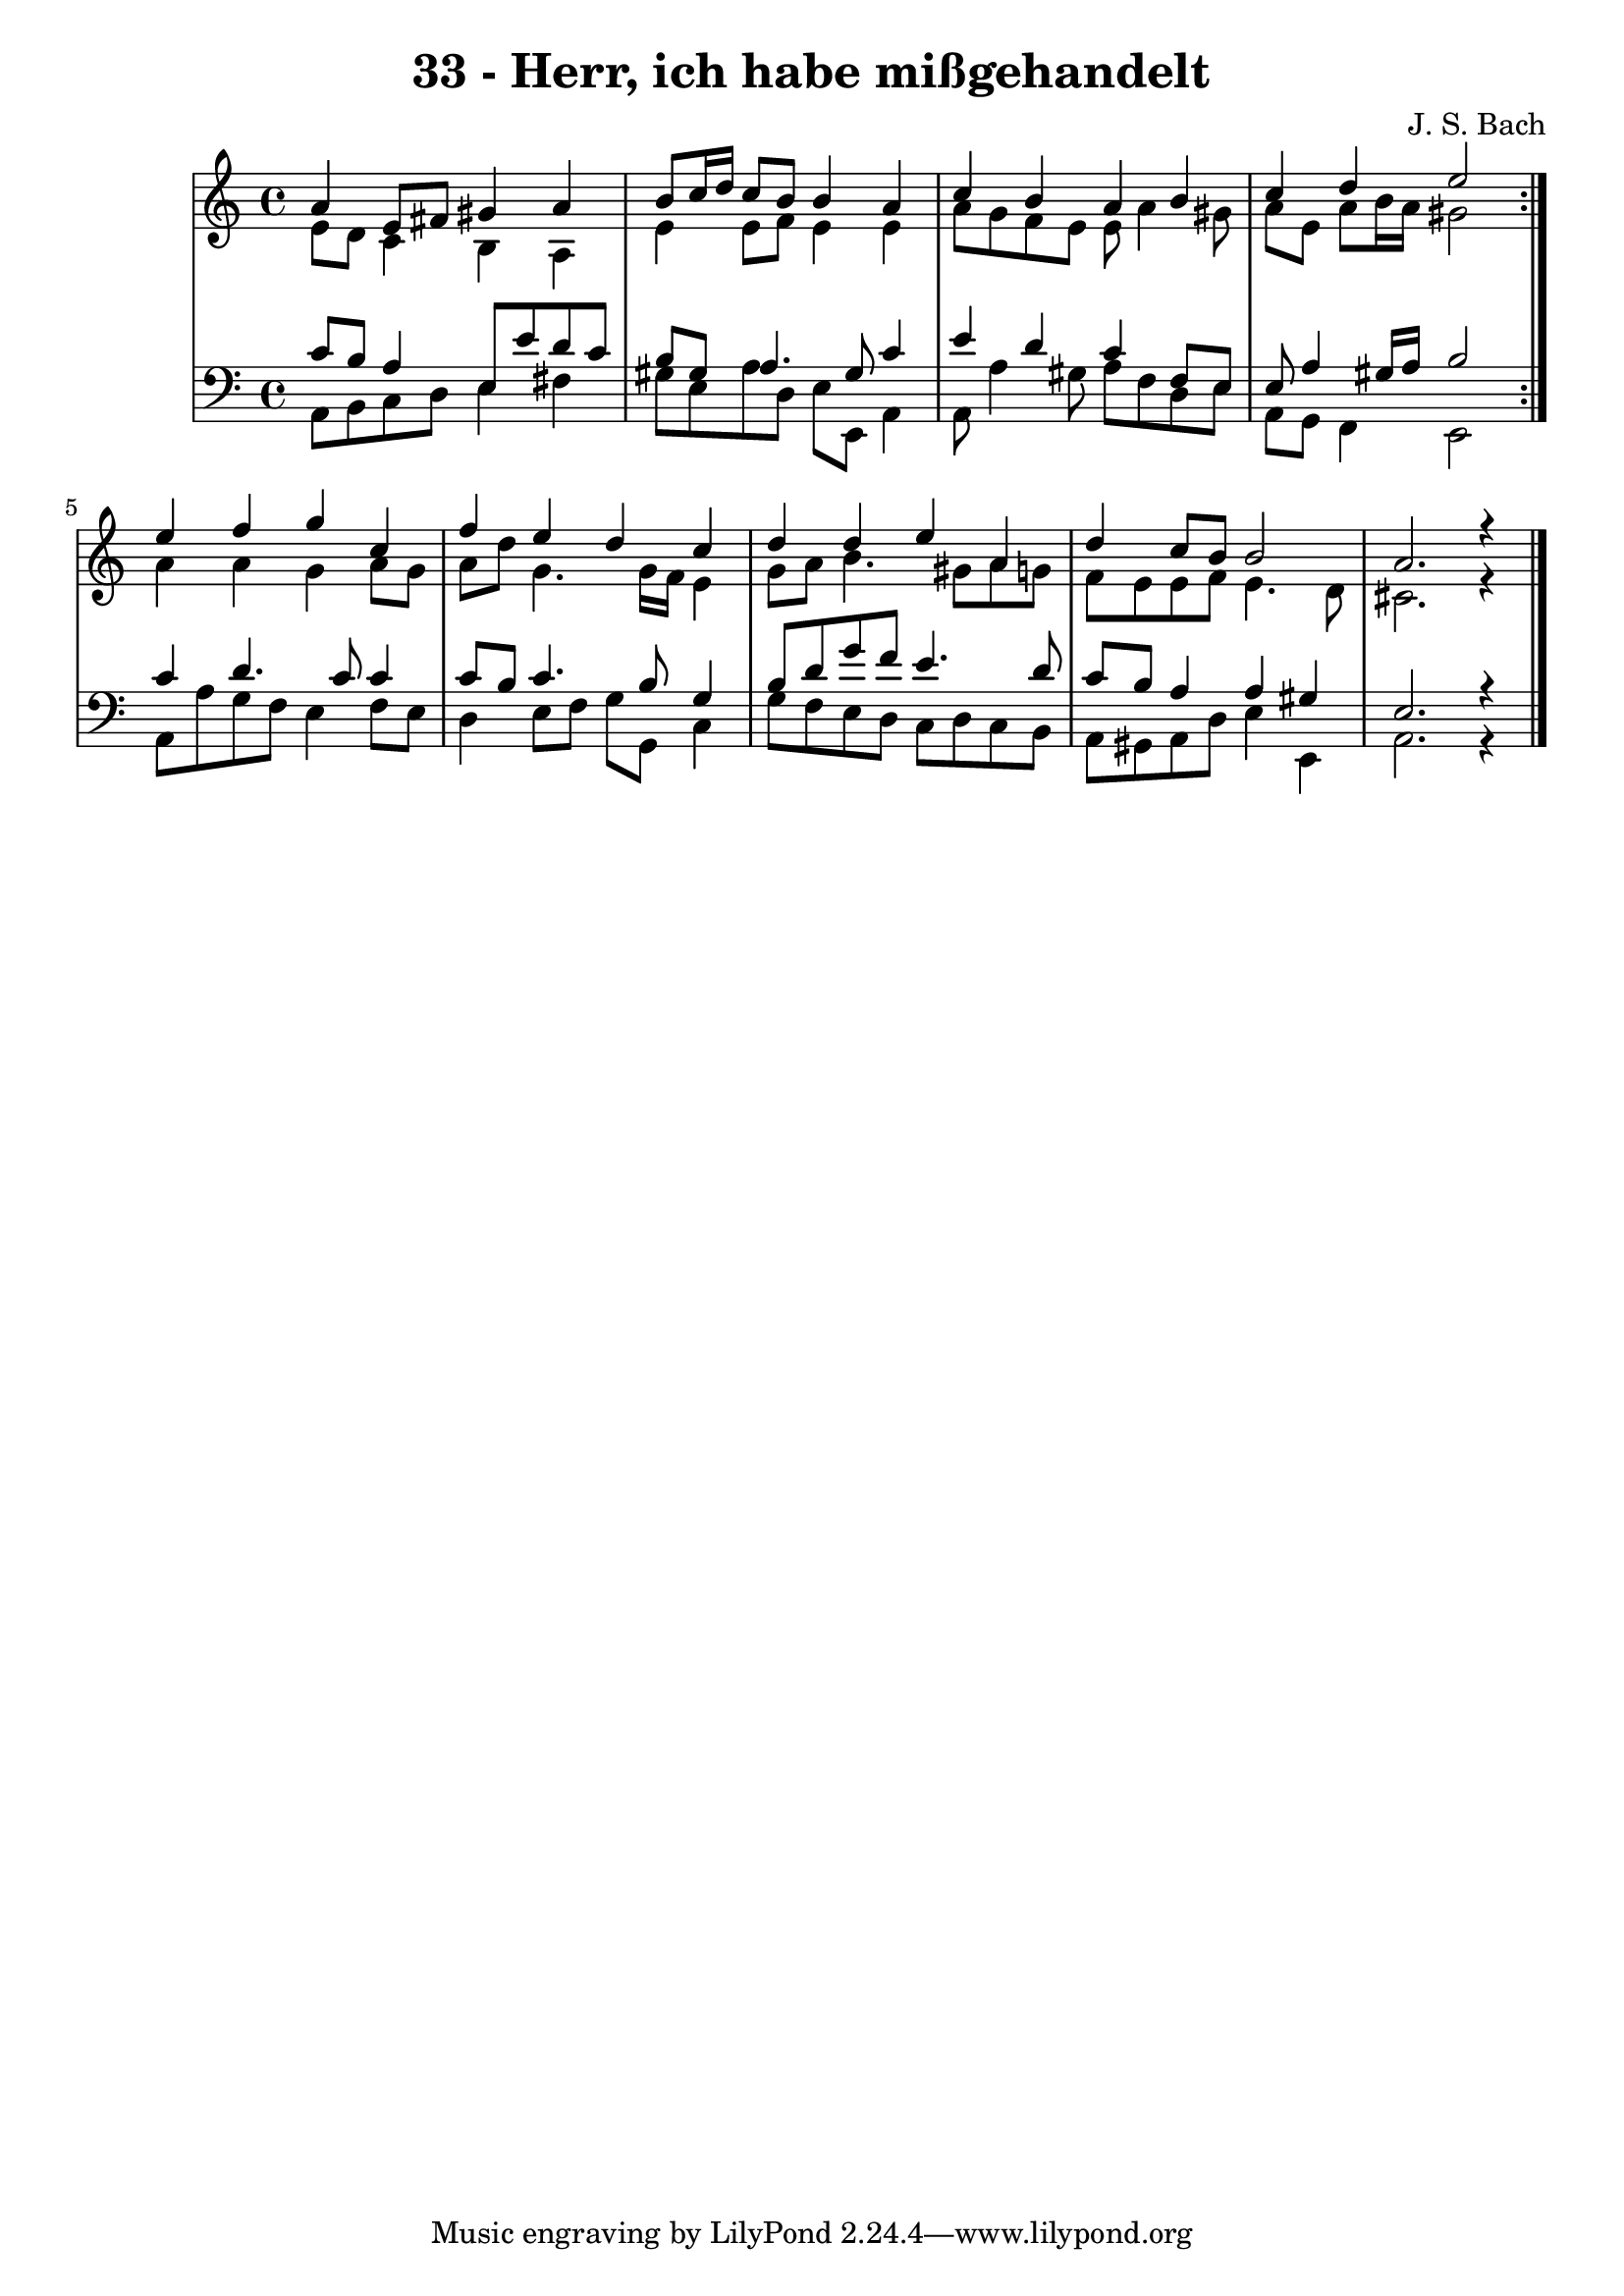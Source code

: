 \version "2.10.33"

\header {
  title = "33 - Herr, ich habe mißgehandelt"
  composer = "J. S. Bach"
}


global = {
  \time 4/4
  \key a \minor
}


soprano = \relative c'' {
  \repeat volta 2 {
    a4 e8 fis8 gis4 a4 
    b8 c16 d16 c8 b8 b4 a4 
    c4 b4 a4 b4 
    c4 d4 e2 }
  e4 f4 g4 c,4   %5
  f4 e4 d4 c4 
  d4 d4 e4 a,4 
  d4 c8 b8 b2 
  a2. r4
}

alto = \relative c' {
  \repeat volta 2 {
    e8 d8 c4 b4 a4 
    e'4 e8 f8 e4 e4 
    a8 g8 f8 e8 e8 a4 gis8 
    a8 e8 a8 b16 a16 gis2 }
  a4 a4 g4 a8 g8   %5
  a8 d8 g,4. g16 f16 e4 
  g8 a8 b4. gis8 a8 g8 
  f8 e8 e8 f8 e4. d8 
  cis2. r4
}

tenor = \relative c' {
  \repeat volta 2 {
    c8 b8 a4 e8 e'8 d8 c8 
    b8 gis8 a4. gis8 c4 
    e4 d4 c4 f,8 e8 
    e8 a4 gis16 a16 b2 }
  c4 d4. c8 c4   %5
  c8 b8 c4. b8 g4 
  b8 d8 g8 f8 e4. d8 
  c8 b8 a4 a4 gis4 
  e2. r4
}

baixo = \relative c {
  \repeat volta 2 {
    a8 b8 c8 d8 e4 fis4 
    gis8 e8 a8 d,8 e8 e,8 a4 
    a8 a'4 gis8 a8 f8 d8 e8 
    a,8 g8 f4 e2 }
  a8 a'8 g8 f8 e4 f8 e8   %5
  d4 e8 f8 g8 g,8 c4 
  g'8 f8 e8 d8 c8 d8 c8 b8 
  a8 gis8 a8 d8 e4 e,4 
  a2. r4
}

\score {
  <<
    \new StaffGroup <<
      \override StaffGroup.SystemStartBracket #'style = #'line 
      \new Staff {
        <<
          \global
          \new Voice = "soprano" { \voiceOne \soprano }
          \new Voice = "alto" { \voiceTwo \alto }
        >>
      }
      \new Staff {
        <<
          \global
          \clef "bass"
          \new Voice = "tenor" {\voiceOne \tenor }
          \new Voice = "baixo" { \voiceTwo \baixo \bar "|."}
        >>
      }
    >>
  >>
  \layout {}
  \midi {}
}